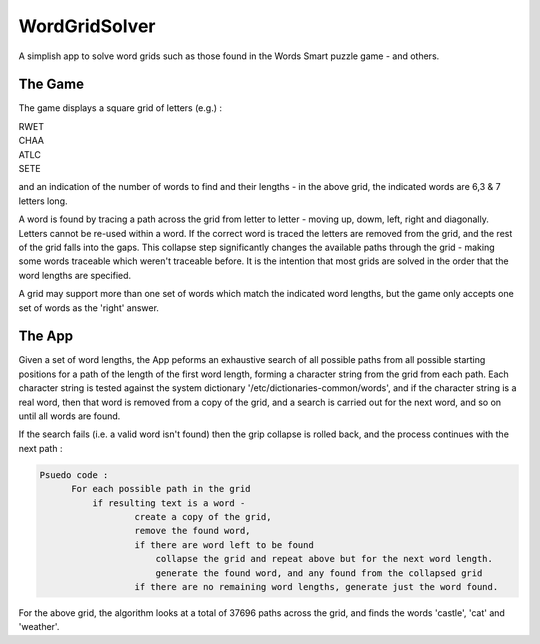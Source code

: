 ==============
WordGridSolver
==============

A simplish app to solve word grids such as those found in the Words Smart puzzle game - and others.

The Game
--------

The game displays a square grid of letters (e.g.) :

.. line-block::

 RWET
 CHAA
 ATLC
 SETE


and an indication of the number of words to find and their lengths - in the above grid, the indicated words are 6,3 & 7 letters long.

A word is found by tracing a path across the grid from letter to letter - moving up, dowm, left, right and diagonally. Letters cannot be re-used within a word. If the correct word is traced the letters are removed from the grid, and the rest of the grid falls into the gaps. This collapse step significantly changes the available paths through the grid - making some words traceable which weren't traceable before. It is the intention that most grids are solved in the order that the word lengths are specified.

A grid may support more than one set of words which match the indicated word lengths, but the game only accepts one set of words as the 'right' answer.

The App
-------

Given a set of word lengths, the App peforms an exhaustive search of all possible paths from
all possible starting positions for a path of the length of the first word length, forming a character string from the grid from each path. Each character string is tested against the system dictionary '/etc/dictionaries-common/words', and if the character string is a real word, then that word is removed from a copy of the grid, and a search is carried out for the next word, and so on until all words are found.

If the search fails (i.e. a valid word isn't found) then the grip collapse is rolled back, and the process continues with the next path :

.. code-block::

  Psuedo code :
        For each possible path in the grid
            if resulting text is a word -
                    create a copy of the grid,
                    remove the found word,
                    if there are word left to be found
                        collapse the grid and repeat above but for the next word length.
                        generate the found word, and any found from the collapsed grid
                    if there are no remaining word lengths, generate just the word found.

For the above grid, the algorithm looks at a total of 37696 paths across the grid, and finds the words
'castle', 'cat' and 'weather'.